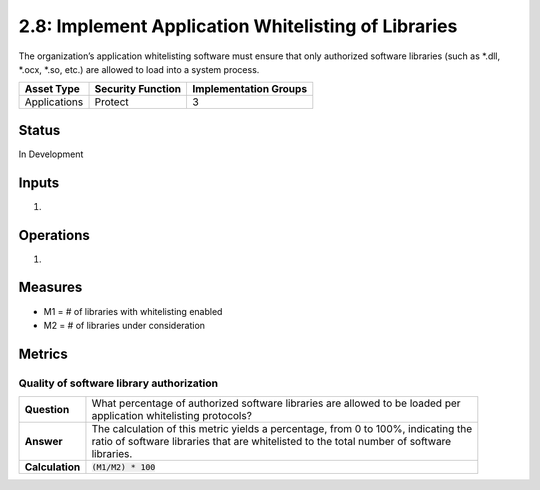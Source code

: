 2.8: Implement Application Whitelisting of Libraries
=========================================================
The organization’s application whitelisting software must ensure that only authorized software libraries (such as *.dll, *.ocx, *.so, etc.) are allowed to load into a system process.

.. list-table::
	:header-rows: 1

	* - Asset Type 
	  - Security Function
	  - Implementation Groups
	* - Applications
	  - Protect
	  - 3

Status
------
In Development

Inputs
------
#. 

Operations
----------
#. 

Measures
--------
* M1 = # of libraries with whitelisting enabled
* M2 = # of libraries under consideration

Metrics
-------

Quality of software library authorization
^^^^^^^^^^^^^^^^^^^^^^^^^^^^^^^^^^^^^^^^^
.. list-table::

	* - **Question**
	  - | What percentage of authorized software libraries are allowed to be loaded per
	    | application whitelisting protocols?
	* - **Answer**
	  - | The calculation of this metric yields a percentage, from 0 to 100%, indicating the
	    | ratio of software libraries that are whitelisted to the total number of software
	    | libraries.
	* - **Calculation**
	  - :code:`(M1/M2) * 100`

.. history
.. authors
.. license